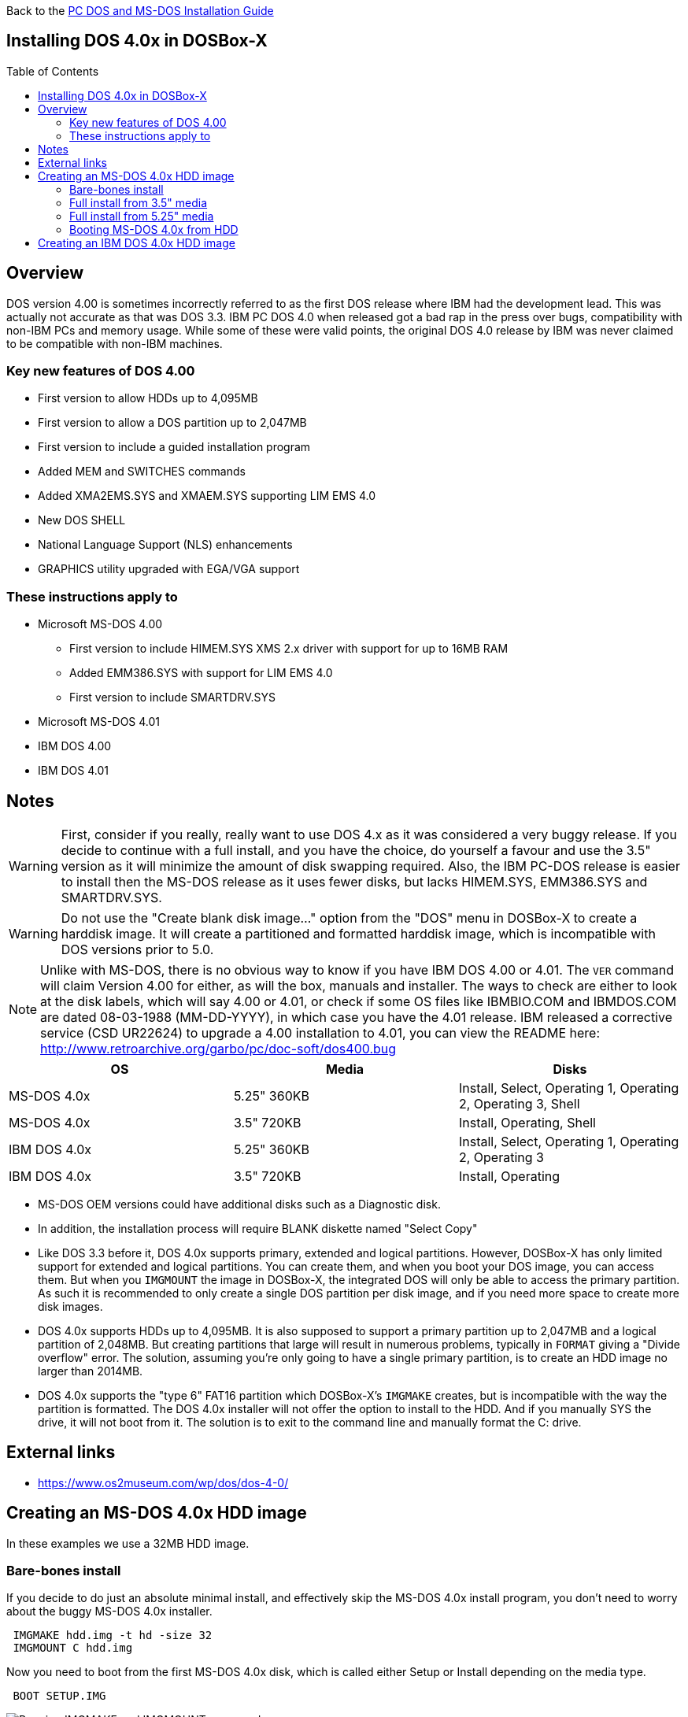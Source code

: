 :toc: macro

Back to the link:Guide%3ADOS-Installation-in-DOSBox‐X[PC DOS and MS-DOS Installation Guide]

== Installing DOS 4.0x in DOSBox-X

toc::[]

== Overview
DOS version 4.00 is sometimes incorrectly referred to as the first DOS release where IBM had the development lead. This was actually not accurate as that was DOS 3.3. IBM PC DOS 4.0 when released got a bad rap in the press over bugs, compatibility with non-IBM PCs and memory usage. While some of these were valid points, the original DOS 4.0 release by IBM was never claimed to be compatible with non-IBM machines.

=== Key new features of DOS 4.00

* First version to allow HDDs up to 4,095MB
* First version to allow a DOS partition up to 2,047MB
* First version to include a guided installation program
* Added MEM and SWITCHES commands
* Added XMA2EMS.SYS and XMAEM.SYS supporting LIM EMS 4.0
* New DOS SHELL
* National Language Support (NLS) enhancements
* GRAPHICS utility upgraded with EGA/VGA support

=== These instructions apply to

* Microsoft MS-DOS 4.00
** First version to include HIMEM.SYS XMS 2.x driver with support for up to 16MB RAM
** Added EMM386.SYS with support for LIM EMS 4.0
** First version to include SMARTDRV.SYS
* Microsoft MS-DOS 4.01
* IBM DOS 4.00
* IBM DOS 4.01

== Notes
WARNING: First, consider if you really, really want to use DOS 4.x as it was considered a very buggy release.
If you decide to continue with a full install, and you have the choice, do yourself a favour and use the 3.5" version as it will minimize the amount of disk swapping required.
Also, the IBM PC-DOS release is easier to install then the MS-DOS release as it uses fewer disks, but lacks HIMEM.SYS, EMM386.SYS and SMARTDRV.SYS.

WARNING: Do not use the "Create blank disk image..." option from the "DOS" menu in DOSBox-X to create a harddisk image.
It will create a partitioned and formatted harddisk image, which is incompatible with DOS versions prior to 5.0.

NOTE: Unlike with MS-DOS, there is no obvious way to know if you have IBM DOS 4.00 or 4.01.
The ``VER`` command will claim Version 4.00 for either, as will the box, manuals and installer.
The ways to check are either to look at the disk labels, which will say 4.00 or 4.01, or check if some OS files like IBMBIO.COM and IBMDOS.COM are dated 08-03-1988 (MM-DD-YYYY), in which case you have the 4.01 release.
IBM released a corrective service (CSD UR22624) to upgrade a 4.00 installation to 4.01, you can view the README here: http://www.retroarchive.org/garbo/pc/doc-soft/dos400.bug

|===
|OS|Media|Disks

|MS-DOS 4.0x|5.25" 360KB|Install, Select, Operating 1, Operating 2, Operating 3, Shell
|MS-DOS 4.0x|3.5" 720KB|Install, Operating, Shell
|IBM DOS 4.0x|5.25" 360KB|Install, Select, Operating 1, Operating 2, Operating 3
|IBM DOS 4.0x|3.5" 720KB|Install, Operating
|===

* MS-DOS OEM versions could have additional disks such as a Diagnostic disk.
* In addition, the installation process will require BLANK diskette named "Select Copy"

* Like DOS 3.3 before it, DOS 4.0x supports primary, extended and logical partitions. However, DOSBox-X has only limited support for extended and logical partitions. You can create them, and when you boot your DOS image, you can access them. But when you ``IMGMOUNT`` the image in DOSBox-X, the integrated DOS will only be able to access the primary partition. As such it is recommended to only create a single DOS partition per disk image, and if you need more space to create more disk images.
* DOS 4.0x supports HDDs up to 4,095MB. It is also supposed to support a primary partition up to 2,047MB and a logical partition of 2,048MB. But creating partitions that large will result in numerous problems, typically in ``FORMAT`` giving a "Divide overflow" error. The solution, assuming you're only going to have a single primary partition, is to create an HDD image no larger than 2014MB.
* DOS 4.0x supports the "type 6" FAT16 partition which DOSBox-X's ``IMGMAKE`` creates, but is incompatible with the way the partition is formatted. The DOS 4.0x installer will not offer the option to install to the HDD. And if you manually SYS the drive, it will not boot from it. The solution is to exit to the command line and manually format the C: drive.

== External links
* https://www.os2museum.com/wp/dos/dos-4-0/

== Creating an MS-DOS 4.0x HDD image

In these examples we use a 32MB HDD image.

=== Bare-bones install
If you decide to do just an absolute minimal install, and effectively skip the MS-DOS 4.0x install program, you don't need to worry about the buggy MS-DOS 4.0x installer.

[source, console]
....
 IMGMAKE hdd.img -t hd -size 32
 IMGMOUNT C hdd.img
....
Now you need to boot from the first MS-DOS 4.0x disk, which is called either Setup or Install depending on the media type.

[source, console]
....
 BOOT SETUP.IMG
....
image::images/MS-DOS:MS-DOS_4.01_BOOT_FDD.png[Running IMGMAKE and IMGMOUNT commands]

When at the Welcome screen (3.5" media) or prompted to insert the SELECT disk (5.25" media), simply press ESC instead followed by F3 to drop to the MS-DOS prompt

image::images/MS-DOS:MS-DOS_4.01_INSTALLER.png[MS-DOS 4.01 Installer welcome screen]
image::images/MS-DOS:MS-DOS_4.01_INSTALLER_EXIT.png[MS-DOS 4.01 Installer exit screen]

and run the following command to format the C: drive and transfer system files:

[source, console]
....
 FORMAT C: /S
....

image::images/MS-DOS:MS-DOS_4.01_FORMAT.png[MS-DOS 4.01 FORMAT]

The HDD image is now bootable, and you can optionally copy some DOS utilities from the diskette to the HDD and create your ``CONFIG.SYS`` and ``AUTOEXEC.BAT``.
Alternatively if you want to do a full install, you can type ``SELECT MENU`` to return to the installer.

image::images/MS-DOS:MS-DOS_4.01_BOOT_HDD.png[MS-DOS 4.01 HDD Boot]

=== Full install from 3.5" media
Notes:

* The MS-DOS 4.0x installer can corrupt its own installation diskettes, as such it is important that you set the installation disk images read-only.
* It is required that you first follow the [#bare-bones-install](Bare-bones) install above, up to the point where the DOS partition has been formatted. The alternative is to use the -NOFS flag with ``IMGMAKE`` to create an HDD image that is not partitioned and formatted, and to let MS-DOS 4.0x installer create the partition for you, but this requires that you go through the first phase of the installation process twice, including creating the "SELECT COPY" backup diskette twice.

For this process, it is assumed that you have followed the Bare-bones installation process such that your HDD image file is created, partitioned and formatted with MS-DOS 4.0x.

During install, the installer will insist on a blank disk to be labelled "SELECT COPY", to make a copy of the INSTALL (Setup) disk.
Unfortunately while it seems the installer should allow to use the B: drive for this purpose this does not seem to work in practice (it seems this only works if there is no disk in drive B: when the installer starts, which you cannot do with DOSBox-X).

[source, console]
....
 IMGMAKE SELECT_COPY.IMG -t fd_720
 IMGMOUNT C hdd.img
 BOOT :SETUP.IMG SELECT_COPY.IMG :SETUP.IMG SELECT_COPY.IMG :OPERATING.IMG :MSSHELL.IMG
....

Notes:

* You may notice in the above BOOT command, that SETUP.IMG and SELECT_COPY.IMG appear twice. This is not an error, and is done to simplify the installation process due to the fact that the installation process will ask for you to swap between those disks.
* You may also notice that the original install disks have been pre-fixed with a column (:) character. This is a special way of telling DOSBox-X to treat that disk image as read-only.
* It is important that you keep track of the order of the disks that you specify on the BOOT line, as you will need to switch between them using either a keyboard shortcut or the "Swap floppy" option on the DOSBox-X menu bar located under the DOS heading. If you loose tray, go to the Drive menu, select A and select 'Drive Information' and you can see which disk is currently active. When you cycle through them one by one, once you reach the end, you will simply go back to the first.
* While the first MS-DOS 4.0x 3.5" disk is labelled "Setup" the installer will actually refer to it as "INSTALL".

'''

*Welcome*

When booted to the Welcome screen, simply press Enter as prompted.

image::images/MS-DOS:MS-DOS_4.01_INSTALLER.png[MS-DOS 4.01 Installer welcome screen]

'''

*Introduction*

Press again Enter to bypass the Introduction screen.

image::images/MS-DOS:MS-DOS_4.01_INSTALLER2.png[MS-DOS 4.01 Introduction screen]

'''

*Specify Function and Workspace*

You will now be asked between 3 installation options. "program workspace" in this context means the amount of RAM available for programs. Based on your decision FASTOPEN will be enabled, and various DOS buffers will be adjusted.

image::images/MS-DOS:MS-DOS_4.01_INSTALLER3.png[MS-DOS 4.01 Specify Function and Workspace]

'''

*Select Country and Keyboard*

You can now change the country and keyboard settings if necessary. Select option 1 when ready to continue.

image::images/MS-DOS:MS-DOS_4.01_INSTALLER4.png[MS-DOS 4.01 Select Country and Keyboard]

'''

*Select Installation Drive*

It will now ask where you want to install MS-DOS 4.0x. Select to install on the C: (option 1).

image::images/MS-DOS:MS-DOS_4.01_INSTALLER5.png[MS-DOS 4.01 Select Installation Drive]

'''

*Specify DOS Location*

If you want you can change the directory into which DOS will be installed, but you probably want to stick to the default, so press Enter to accept option 1.

image::images/MS-DOS:MS-DOS_4.01_INSTALLER6.png[MS-DOS 4.01 Specify DOS Location]

'''

*Number of Printers*

You should probably just leave this at 0. Press Enter to continue.

image::images/MS-DOS:MS-DOS_4.01_INSTALLER7.png[MS-DOS 4.01 Number of Printers]

'''

*MS-DOS Shell Option*

Here you can elect to install the MS-DOS Shell, which will automatically start on boot if selected.

image::images/MS-DOS:MS-DOS_4.01_INSTALLER8.png[MS-DOS 4.01 MS-DOS Shell Option]

'''

*Installation Options*

Here you can review the options. Select option 1 to accept and continue with installation.

image::images/MS-DOS:MS-DOS_4.01_INSTALLER9.png[MS-DOS 4.01 Installation Options]

'''

*Continuing Installation*

This screen is to notify you that you need to have a blank disk ready. Just press Enter to continue.

image::images/MS-DOS:MS-DOS_4.01_INSTALLER10.png[MS-DOS 4.01 Continuing Installation]

'''

*Continuing Installation*

This is an important point, you now need to do a disk swap.
This can be accomplished with a hot-key combination, or possibly easier from the DOSBox-X menu bar, select the "DOS" menu, followed by "Swap floppy".
It is important that you use the "Swap floppy" option each time it asks you to insert a different disk.
The disks have been "stacked" with the BOOT command in such a way that they are in the correct order.
If you loose track which disk is inserted, check the 'Drive' > 'A' > 'Drive Information' menu option.

You will be asked in turn to insert the "INSTALL" disk (Setup), the "SELECT COPY" disk, again the "INSTALL DISK" and again the "SELECT COPY" disk.
You will then be asked for the OPERATING disk, and finally (if selected to install), the MS-DOS SHELL disk.

image::images/MS-DOS:MS-DOS_4.01_INSTALLER11.png[MS-DOS 4.01 Continuing Installation]

'''

*Installation Complete*

The installation is complete, and we can reset DOSBox-X from the "Main" menu with "Reset guest system", and we should be back at the DOSBox-X ``Z:\>`` prompt.

image::images/MS-DOS:MS-DOS_4.01_INSTALLER_FINISHED.png[MS-DOS 4.01 Installation Complete]

'''

You can now boot the MS-DOS 4.0x HDD image using

[source, console]
....
IMGMOUNT C hdd.img
BOOT -L C
....

Depending on if the DOS Shell was installed or not, you will either get a DOS prompt or the DOS Shell menu.

image::images/MS-DOS:MS-DOS_4.01_BOOT_HDD2.png[MS-DOS 4.01 Boot HDD to DOS prompt]
image::images/MS-DOS:MS-DOS_4.01_DOSSHELL.png[MS-DOS 4.01 Boot HDD to DOS Shell]

=== Full install from 5.25" media
This process is basically the same as for the 3.5" media, but you have more disks, and they are labelled differently.
You will also need two blank disks.

=== Booting MS-DOS 4.0x from HDD
Now that you have created a bootable HDD image you can boot it from the DOSBox-X ``Z:\>`` prompt with the following commands:

[source, console]
....
IMGMOUNT C hdd.img
BOOT -L C
....

== Creating an IBM DOS 4.0x HDD image
Installing IBM DOS 4.0x is easier than MS-DOS 4.0x as it comes on only two 3.5" disks (Install and Operating), or five 5.25" disks.

The same limits on disk and partition sizes seem to apply as MS-DOS 4.0x.

First start by creating an HDD image file, mount it and boot from disk (this assumes 3.5" media).

[source, console]
....
 IMGMAKE hdd.img -t hd -size 1024
 IMGMOUNT C hdd.img
 BOOT :INSTALL.IMG :OPERATING.IMG
....

You can now largely follow the instructions for MS-DOS 4.0x.
There will be fewer questions, for instance you will not get the question if you want to install the DOS Shell.
After the installation is finished, and you boot from the HDD image, it will go directly to the DOS Shell program.
